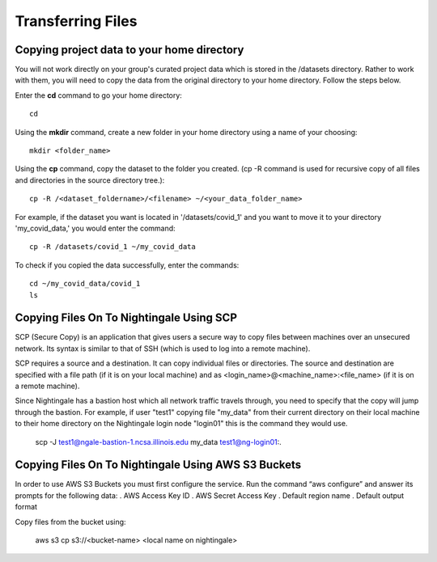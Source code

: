 ##################
Transferring Files
##################

Copying project data to your home directory
===========================================

You will not work directly on your group's curated project data which is stored in the /datasets directory. Rather to work with them, you will need to copy the data from the original directory to your home directory.  Follow the steps below.

Enter the **cd** command to go your home directory::

   cd 

Using the **mkdir** command, create a new folder in your home directory using a name of your choosing::

   mkdir <folder_name>

Using the **cp** command, copy the dataset to the folder you created. (cp -R command is used for recursive copy of all files and directories in the source directory tree.)::

   cp -R /<dataset_foldername>/<filename> ~/<your_data_folder_name>
   
For example, if the dataset you want is located in '/datasets/covid_1' and you want to move it to your directory 'my_covid_data,' you would enter the command::

   cp -R /datasets/covid_1 ~/my_covid_data

To check if you copied the data successfully, enter the commands::

   cd ~/my_covid_data/covid_1
   ls

Copying Files On To Nightingale Using SCP
=========================================
SCP (Secure Copy) is an application that gives users a secure way to copy files between machines over an unsecured network. Its syntax is similar to that of SSH (which is used to log into a remote machine).

SCP requires a source and a destination. It can copy individual files or directories. The source and destination are specified with a file path (if it is on your local machine) and as <login_name>@<machine_name>:<file_name> (if it is on a remote machine).

Since Nightingale has a bastion host which all network traffic travels through, you need to specify that the copy will jump through the bastion. For example, if user "test1" copying file "my_data" from their current directory on their local machine to their home directory on the Nightingale login node "login01" this is the command they would use.

.. 

   scp -J test1@ngale-bastion-1.ncsa.illinois.edu my_data test1@ng-login01:.
   
Copying Files On To Nightingale Using AWS S3 Buckets
====================================================

In order to use AWS S3 Buckets you must first configure the service. Run the command “aws configure” and answer its prompts for the following data:
. AWS Access Key ID
. AWS Secret Access Key
. Default region name
. Default output format

Copy files from the bucket using:

..

   aws s3 cp s3://<bucket-name> <local name on nightingale>
